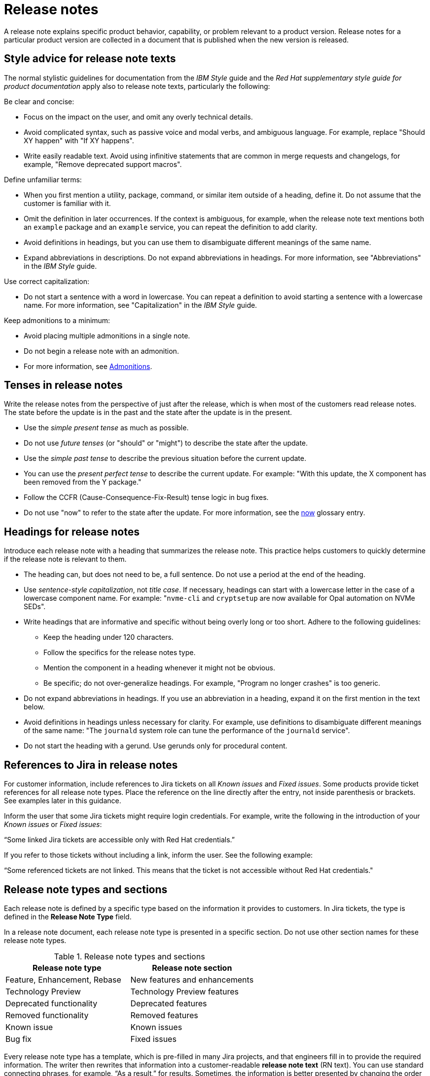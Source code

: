 [[release-notes]]
= Release notes

A release note explains specific product behavior, capability, or problem relevant to a product version. Release notes for a particular product version are collected in a document that is published when the new version is released.

[[style-advice-for-release-note-texts]]
== Style advice for release note texts

The normal stylistic guidelines for documentation from the _IBM Style_ guide and the _Red Hat supplementary style guide for product documentation_ apply also to release note texts, particularly the following:

Be clear and concise:

* Focus on the impact on the user, and omit any overly technical details.
* Avoid complicated syntax, such as passive voice and modal verbs, and ambiguous language. For example, replace "Should XY happen" with "If XY happens".
* Write easily readable text. Avoid using infinitive statements that are common in merge requests and changelogs, for example, "Remove deprecated support macros".

Define unfamiliar terms:

* When you first mention a utility, package, command, or similar item outside of a heading, define it. Do not assume that the customer is familiar with it.
* Omit the definition in later occurrences. If the context is ambiguous, for example, when the release note text mentions both an `example` package and an `example` service, you can repeat the definition to add clarity.
* Avoid definitions in headings, but you can use them to disambiguate different meanings of the same name.
* Expand abbreviations in descriptions. Do not expand abbreviations in headings. For more information, see "Abbreviations" in the _IBM Style_ guide.

Use correct capitalization:

* Do not start a sentence with a word in lowercase. You can repeat a definition to avoid starting a sentence with a lowercase name. For more information, see "Capitalization" in the _IBM Style_ guide.

Keep admonitions to a minimum:

* Avoid placing multiple admonitions in a single note.
* Do not begin a release note with an admonition.
* For more information, see xref:admonitions[Admonitions].


[[tenses-in-release-notes]]
== Tenses in release notes

Write the release notes from the perspective of just after the release, which is when most of the customers read release notes. The state before the update is in the past and the state after the update is in the present.

* Use the _simple present tense_ as much as possible.
* Do not use _future tenses_ (or "should" or "might") to describe the state after the update.
* Use the _simple past tense_ to describe the previous situation before the current update.
* You can use the _present perfect tense_ to describe the current update. For example: 
"With this update, the X component has been removed from the Y package."
* Follow the CCFR (Cause-Consequence-Fix-Result) tense logic in bug fixes.
* Do not use "now" to refer to the state after the update. For more information, see the xref:now[now] glossary entry.

[[headings-for-release-notes]]
== Headings for release notes

Introduce each release note with a heading that summarizes the release note. This practice helps customers to quickly determine if the release note is relevant to them.

* The heading can, but does not need to be, a full sentence. Do not use a period at the end of the heading.
* Use _sentence-style capitalization_, not _title case_. If necessary, headings can start with a lowercase letter in the case of a lowercase component name. For example: "```nvme-cli``` and `cryptsetup` are now available for Opal automation on NVMe SEDs".

* Write headings that are informative and specific without being overly long or too short. Adhere to the following guidelines:
** Keep the heading under 120 characters.
** Follow the specifics for the release notes type.
** Mention the component in a heading whenever it might not be obvious.
** Be specific; do not over-generalize headings. For example, "Program no longer crashes" is too generic.

* Do not expand abbreviations in headings. If you use an abbreviation in a heading, expand it on the first mention in the text below.
* Avoid definitions in headings unless necessary for clarity. For example, use definitions to disambiguate different meanings of the same name: "The `journald` system role can tune the performance of the `journald` service".
* Do not start the heading with a gerund. Use gerunds only for procedural content.

[[jira-links-release-notes]]
== References to Jira in release notes

For customer information, include references to Jira tickets on all _Known issues_  and _Fixed issues_. Some products provide ticket references for all release note types. Place the reference on the line directly after the entry, not inside parenthesis or brackets. See examples later in this guidance.

Inform the user that some Jira tickets might require login credentials. For example, write the following in the introduction of your _Known issues_ or _Fixed issues_:

“Some linked Jira tickets are accessible only with Red Hat credentials.” 

If you refer to those tickets without including a link, inform the user. See the following example:

“Some referenced tickets are not linked. This means that the ticket is not accessible without Red Hat credentials."

[[release-note-types]]
== Release note types and sections

Each release note is defined by a specific type based on the information it provides to customers. In Jira tickets, the type is defined in the *Release Note Type* field.

In a release note document, each release note type is presented in a specific section. Do not use other section names for these release note types.

.Release note types and sections
|===
|Release note type |Release note section

|Feature, Enhancement, Rebase |New features and enhancements
|Technology Preview |Technology Preview features
|Deprecated functionality |Deprecated features
|Removed functionality |Removed features
|Known issue |Known issues
|Bug fix |Fixed issues
|===

Every release note type has a template, which is pre-filled in many Jira projects, and that engineers fill in to provide the required information. The writer then rewrites that information into a customer-readable *release note text* (RN text). You can use standard connecting phrases, for example, “As a result,” for results. Sometimes, the information is better presented by changing the order of the pieces of information, for example, a consequence before the cause, or combining them into a single sentence.

[[release-notes-features-enhancements]]
=== New features and enhancements

New features are new functions, and enhancements are improvements to existing functions. The release notes for both types are similar, and you can group them together in a single section, or they can be separate.

.New feature and enhancement engineering template
----
Feature, enhancement – describe the feature or enhancement from the user's point of view
Reason – why has the feature or enhancement been implemented
Result – what is the current user experience
----

.New feature and enhancement release note text template
====
_<Heading that summarizes the enhancement or feature>_::
_<Feature, enhancement>_. _<Reason>_. As a result, _<result>_.
+
For more information, see _<link_to_product_docs>_.
+
TICKET-REFERENCE
====

In addition to general style, follow these guidelines:

* Describe why the feature or enhancement benefits the customer or why it is required.
* Add a link to the product documentation for the feature, if it exists.
* When a previous Technology Preview changes to full support, make this information clear. Use text similar to these examples:
** _<Feature>_, available as a Technology Preview before this update, is fully supported from RHEL X.Y.
** _<Feature>_, introduced in RHEL X.Y as a Technology Preview, is fully supported with this release.

.Examples of new features and enhancements release notes
====
Cluster API replaces Terraform for VMware vSphere installations::
In OpenShift Container Platform 4.16, the installation program uses Cluster API instead of Terraform to provision cluster infrastructure during installations on VMware vSphere.
+
TICKET-REFERENCE
====

====
New packages: keylime::
RHEL 9.1 introduces Keylime, a tool for attestation of remote systems, which uses the trusted platform module (TPM) technology. With Keylime, you can verify and continuously monitor the integrity of remote systems. You can also specify encrypted payloads that Keylime delivers to the monitored machines, and define automated actions that trigger whenever a system fails the integrity test.
For more information, see link:https://docs.redhat.com/en/documentation/red_hat_enterprise_linux/9/html-single/security_hardening/index#assembly_ensuring-system-integrity-with-keylime_security-hardening[Ensuring system integrity with Keylime] in the RHEL 9 _Security hardening_ document.
+
RHELPLAN-92522
====

====
The Template Sync plugin supports using an HTTP proxy to connect to a repository::
You can use an HTTP proxy to synchronize templates between your Satellite server and a git repository. Configuring an HTTP proxy for template synchronization ensures that Satellite routes the Template Sync request to the repository through the specified proxy server.
For more information, see link:https://docs.redhat.com/en/documentation/red_hat_satellite/6.17/html-single/administering_red_hat_satellite/index#Synchronizing_Templates_Repositories_admin[Synchronizing template repositories] in _Administering Red Hat Satellite_.
+
link:https://issues.redhat.com/browse/SAT-27349[SAT-27349]
====

[[release-notes-rebases]]
=== Rebases
A rebase is an enhancement in which the version of a component increases. Versions are typically presented in the following format:

X.Y.Z-A.elN, where X.Y.Z is version, A is build, and elN stands for Enterprise Linux version

Example: 1.3.6-3.el8

Rebuilds (change in A) are not rebases. Some products include rebases in the New features and enhancements section; some products do not have rebases at all.

.Rebase engineering template
----
Version
List of highlights - notable new features and bug fixes since the last available version within the same RHEL major version
----

.Rebase release note text template
====
`_<package>_` rebased to <X.Y.Z>::
The `_<package>_` package, which <purpose>, has been rebased to upstream version X.Y.Z. This version provides important fixes and enhancements, most notably the following:
+
--
* _<Enhancement_or_fix>_.
* _<Enhancement_or_fix>_.
--
+
TICKET-REFERENCE
====

In addition to general style, follow these guidelines:

* Write the version of the component only in the X.Y.Z format. Do not include the +1-A.elN part. Do not use monospace or other markup for the version number.
* Include a grammatically parallel list of highlights, usually an unordered (bulleted) list.
* Avoid blank rebase descriptions (just a version and no details). If the component is important, include it even if the rebase description is blank.
* Avoid using ungrammatical language common in merge requests and changelogs, such as infinitive statements and incomplete sentences that do not use articles. For example, a phrase such as "remove deprecated support macros" needs to be rewritten into “Deprecated support macros are removed.”
* Do not include CVEs in the list of highlights for a rebase if your product does not document CVEs in release notes.
* In the zeroth minor version (for example, 10.0), rebases are documented as “Package is provided in version X.Y.Z” instead of “Package is rebased to version X.Y.Z”.

.Examples of rebase release notes
====
OpenSSL rebased to 3.2.2::
The OpenSSL packages are rebased to upstream version 3.2.2. This update includes the following enhancements and bug fixes:
+
--
* The `openssl req` command with the `-extensions` option no longer mishandles extensions when creating certificate signing requests (CSR). Before this update, the command fetched, parsed, and checked the name of the configuration file section for consistency but the name was not used for adding extensions to the created CSR file. With this fix, the extension is added to the generated CSR. As a side effect of this change, if the section specifies an extension incompatible with its use in the CSR, the command might fail with an error similar to this: `error:11000080:X509 V3 routines:X509V3_EXT_nconf_int:error in extension:crypto/x509/v3_conf.c:48:section=server_cert, name=authorityKeyIdentifier, value=keyid, issuer:always`.
* The default X.500 distinguished name (DN) formatting uses the UTF-8 formatter. This change also removes space characters around the equal sign (`=`) that separates DN element types from their values.
* The certificate compression extension (RFC 8879) is supported.
* You can use the QUIC protocol on the client side as a Technology Preview.
* The Argon2d, Argon2i, and Argon2id key derivation functions (KDF) are supported.
* Brainpool curves are added to the TLS 1.3 protocol (RFC 8734), but Brainpool curves remain disabled in all supported system-wide cryptographic policies.
--
+
TICKET-REFERENCE
====

====
`nbdkit` rebased to version 1.38::
The `nbdkit` package is rebased to upstream version 1.38, which includes the following notable bug fixes and enhancements:
+
--
* Block size advertising is enhanced, and a new read-only filter is added.
* The Python and OCaml bindings support more features of the server API.
* Internal struct integrity checks are added to make the server more robust.
--
+
TICKET-REFERENCE
====

[[release-notes-technology-previews]]
=== Technology Preview features
Technology Preview features offer early access to new product innovations. This enables customers to test them and provide feedback. These features are not fully supported, might be incomplete, and are not for production use.
+
For more information, see link:https://access.redhat.com/support/offerings/techpreview/[Technology Preview Features Support Scope].

.Technology Preview engineering template
----
Package - list the package that includes the Technology Preview feature
Description - describe what the feature does
----

.Technology Preview release note text template
====
_<Feature>_ (Technology Preview)::
_<Release note text>_.
+
TICKET-REFERENCE
====

In addition to general style, follow these guidelines:

* Always capitalize both words in “Technology Preview”. Never shorten to "Tech" in customer-facing documents. Do not use the term "Technical Preview".
* Never use “supported as a Technology Preview”. Avoid _support_ in Technology Preview descriptions. Instead, use neutral words, for example: _available_, _provide_, _capability_, _functionality_, _implement_, and _enable_. For hardware devices, _recognize_ is usually the correct term. For example, components can recognize devices, but Red Hat does not support the devices themselves.
* Write headings for Technology Preview features similar to headings for new features. End the heading with “(Technology Preview)”.
* After you briefly describe the feature, mention again that it is a Technology Preview.
* Do not use the Technology Preview admonition in the release notes because it would be repetitive.
* Repeat a Technology Preview release note in all subsequent releases until the feature moves to full support or is removed. If necessary, you can adjust the RN text for a minor release.
* Mention deprecated Technology Previews in both Technology Preview features and Deprecated features sections, and repeat until the last minor release within the major release.
* When required by stakeholders, you can include the following information in the description:
** Request for feedback 
** Link to upstream docs
** Link to a verified Knowledgebase article 

.Examples of Technology Preview release notes
====
Azure File CSI supports snapshots (Technology Preview)::
OpenShift Container Platform 4.17 introduces volume snapshot support for the Microsoft Azure File Container Storage Interface (CSI) Driver Operator. This capability is a Technology Preview feature.
+
For more information, see link:https://docs.redhat.com/en/documentation/openshift_container_platform/4.17/html-single/storage/#csi-drivers-supported_persistent-storage-csi[CSI drivers supported by OpenShift Container Platform] and link:https://docs.redhat.com/en/documentation/openshift_container_platform/4.17/html-single/storage/#csi-volume-snapshots[CSI volume snapshots].
+
TICKET-REFERENCE
====

====
System-wide post-quantum cryptography is available through `crypto-policies-pq-preview` (Technology Preview)::
The `TEST-PQ` subpolicy contained in the new `crypto-policies-pq-preview` package provides system-wide post-quantum cryptography (PQC) as a Technology Preview. You can enable PQC by switching to the TEST-PQ subpolicy and restarting the system, for example:
+
----
# update-crypto-policies --set DEFAULT:TEST-PQ
# reboot
----
+
Note that all PQC algorithms in RHEL 10 are provided as a Technology Preview feature. The package and system-wide cryptographic policy name are subject to change when post-quantum cryptography exits Technology Preview.
+
link:https://issues.redhat.com/browse/RHEL-58241[RHEL-58241]
====

[[release-notes-deprecated-features]]
=== Deprecated features

Deprecated features are supported but will be removed in a future version. Deprecating a feature is a signal to customers that they should not use the feature for new deployments.

.Deprecated feature engineering template
----
Description - describe the discontinued feature
Consequence - describe the recommended replacement, if applicable
----

.Deprecated feature release note text template
====
_<feature>_ is deprecated::
The _<feature>_, which <purpose>, is deprecated and might be removed in a future major release. You can _<purpose>_ by using _<alternative>_ instead.
+
TICKET-REFERENCE
====

In addition to general style, follow these guidelines:

* Describe the feature or component that is deprecated.
* Write the proposed alternative for the user. Do not use the term “Recommended”. See the xref:recommend[recommend] glossary entry.
* Do not repeat the definition of “deprecated” from the section intro.
* Avoid predicting future feature statuses in release notes, such as "will be deprecated next release".
* If cloning a previous version of the release notes file for the latest version, ensure the table feature statuses are current for that version.

.Examples of deprecation release notes
====
The `preserveBootstrapIgnition` parameter for AWS is deprecated::
The `preserveBootstrapIgnition` parameter for AWS in the `install-config.yaml` file is deprecated. You can use the `bestEffortDeleteIgnition` parameter instead.
+
link:https://issues.redhat.com/browse/OCPBUGS-33661[OCPBUGS-33661]
====

====
`katello-agent` is deprecated::
`katello-agent` is deprecated and might be removed in a future version. Migrate now to Remote Execution or Remote Execution pull mode. If you upgrade to Satellite 6.15 without migrating, you will not be able to perform critical host package actions, including patching and security updates. For more information about migrating to Remote Execution, see link:https://access.redhat.com/documentation/en-us/red_hat_satellite/6.14/html-single/managing_hosts/index#Migrating_From_Katello_Agent_to_Remote_Execution_managing-hosts[Migrating From Katello Agent to Remote Execution] in _Managing Hosts_.
+
SAT-18124
====

====
Bootstrap.py host registration script::
The `bootstrap.py` script for registering a host to Satellite or Capsule is deprecated in 6.9. It has been replaced by the `curl` command created by using the global registration template.
+
link:https://issues.redhat.com/browse/SAT-21137[SAT-21137]
====

If your product presents deprecations and removals in a table, define the following columns:

Category:: Shows what is impacted by the deprecation, for example, Installation. This can be a header for the table, or a column in your table.
Feature or component:: Provides the specific feature or component.
Version:: Shows when the feature is first deprecated. Keep that version in the table until the feature moves to your list or table of removed features.
Alternative action:: Directs the user to another solution.
More information:: If you do not describe alternative actions, link to documentation, and so on in a separate release note, this column guides the user to the alternative feature or component.

Follow these guidelines for the deprecation and removal tables:

* For scannability, reduce the number of columns and rows to only what is needed.
* Avoid overly long descriptions in tables. Aim for between 3 and 11 words. Link to documentation if more information is needed.
* Avoid blank cells in a table. Define a status, such as “Not available”, to represent that a feature did not exist in a release.
* Make sure that markup is displayed correctly in table cells, for example, `arm64`.
* See the following example table that you can use for deprecations:
+
.Example table of deprecations
|===
|Category |Feature or component |Version |Alternative action |More information

|Installation |Hive settings in the `mch` API |2.2 |Edit hive configuration directly with the `oc edit` command. |For more information, see  _<insert_link>_ .
|===

[[release-notes-removed-features]]
=== Removed features
Removed features were deprecated in earlier releases and are no longer supported in the current release.

.Removed feature engineering template
----
Description - describe the removed feature
Consequence - describe the recommended replacement, if applicable
----

.Removed feature release note text template
====
<feature> is removed::
The _<feature>_, which _<purpose>_, is removed and is no longer supported. You can _<purpose>_ by using _<alternative>_ instead.
+
TICKET-REFERENCE
====

In addition to general style, follow these guidelines:

* If a functionality is removed in a release (for example, in RHEL 9), it must be documented as deprecated in a preceding release (RHEL 8).
* Describe the feature or component that is removed.
* Write the proposed alternative for the user. Do not use the term “Recommended”. See the xref:recommend[recommend] glossary entry.
* If a small part of a feature is removed, treat that as a feature change, not a removed feature. Focus on why the change was made and what replaces the removed item. 

.Examples of removed feature release notes
====
`scap-workbench` is removed::
The `scap-workbench` package is removed in RHEL 10. The `scap-workbench` graphical utility performed configuration and vulnerability scans on a single local or remote system. As an alternative, you can scan local systems for configuration compliance by using the `oscap` command and remote systems by using the `oscap-ssh` command. For more information, see link:https://docs.redhat.com/en/documentation/red_hat_enterprise_linux/10/html/security_hardening/scanning-the-system-for-configuration-compliance#configuration-compliance-scanning[Configuration compliance scanning].
+
RHELDOCS-19009
====

====
Service Binding Operator documentation removed::
With this release, the documentation for the Service Binding Operator (SBO) has been removed because this Operator is no longer supported.
+
TICKET-REFERENCE
====

If your product presents deprecations and removals in a table, follow the guidance for deprecation tables.

* Remove the entry from the table when the version for that removal is no longer fully supported. Removals are included in removal tables for a product-specific number of releases after the removal; typically for two or three releases.

.Example table of removed features 
|===
|Category |Feature or component |Version |Alternative action |More information

|Application management |Subscriptions |2.5 |Use GitOps for |See _<insert_link_to_GitOps>_ for more details.
|===

[[release-notes-known-issues]]
=== Known issues
Known issues describe existing problems that customers should be aware of, so that they can mitigate them and avoid unnecessary reporting.

.Known issue engineering template
----
Cause - the user action or circumstances that trigger the bug
Consequence - what the user experience is when the bug occurs
Workaround - if available
Result – mandatory if the workaround does not solve the problem completely
----

.Known issue release note text template
====
Heading that summarizes the known issue::
_<Cause>_. As a consequence, _<consequence>_.
+
To work around this problem, _<workaround in imperative>_. As a result, _<result>_.
+
TICKET-REFERENCE
====

In addition to general style, follow these guidelines:

* Always provide information about a workaround in a separate paragraph:
** If a workaround exists, describe it in the following format:
+
To work around this problem, <workaround in imperative>.
** If no workaround is mentioned, investigate and try to describe how to avoid or partially mitigate the problem. If there is no workaround or mitigation, explicitly say: “No known workaround exists.”
* Use the present tense.
* If the known issue applies only to specific batch updates (z-streams), clarify that. For example, the known issue might exist from 4.14.0 to 4.14.4 but not 4.14.5 onwards.
* Never promise future fixes. Avoid making claims that are related to a future release; do not announce a new component will replace a deprecated one until it is released.
* For customer reference, include Jira tickets links to all Known issues on the line directly after the entry. Do not place that link inside parenthesis or brackets.
** If you link to private tickets, inform the user that some Jira tickets might require login credentials, for example: “Some linked Jira tickets are accessible only with Red Hat credentials.” 
** If you refer to private tickets without a link, inform the user, for example: “Some referenced tickets are not linked. This means that the ticket is accessible only with Red Hat credentials.”
* Before a release, always check the status of all known issues. If a previously identified known issue is fixed, the customer must be informed in a product-consistent way, for example:
** A _Fixed issues_ release note contains a reference to the previous known issue.
** A _New features_ and enhancements release note announces fixes that cover multiple known issues and contains references to those issues.
** An erratum that contains a fix refers to the previous known issue.
* A partially resolved issue becomes a fixed issue for the fixed scenario but remains a known issue for the unfixed part.

.Examples of known issue release notes
====
Inconsistent NVMe device names after reboot::
A new kernel feature that enables asynchronous NVMe namespace scans is introduced in RHEL 10 to accelerate NVMe disk detection. As a consequence of the asynchronous scans, the `/dev/nvmeXnY` device files might point to different namespaces after each reboot. This can lead to inconsistent device names.
+
No known workaround exists.
+
TICKET-REFERENCE
====

====
SELinux autorelabel in the Rescue Mode might cause reboot loop::
Accessing a file system in `rescue` mode triggers SELinux to autorelabel the file system on the next boot, which continues until SELinux runs in the `permissive` mode. Consequently, the system might go into an infinite loop of reboots after exiting the `rescue` mode because it cannot delete the `/.autorelabel` file.
+
To work around this problem, switch to the `permissive` mode by adding `enforcing=0` to the kernel command line on the next boot. The system displays a warning message. This message indicates that you might see this problem when accessing the file system in `rescue` mode.
+
link:https://issues.redhat.com/browse/RHEL-14005[RHEL-14005]
====

====
When using `satellite-maintain` backup on Capsule Server, the certificate tar file is not collected::
The `satellite-maintain` backup command does not collect the certificate tar file of the Capsule Server when creating a backup. As a result, restoring the archive fails.
+
To work around this problem, re-generate the certificate tar file from the Satellite Server.
+
SAT-23881
====

[[release-notes-fixed-issues]]
=== Fixed issues
Fixed issues, also called “bug fixes”, list problems that are resolved in the current release.

.Fixed issues engineering template
----
Cause – the user action or circumstance that triggered the bug, in the past tense.
Consequence – what the user experience was when the bug occurred, in the past tense.
Fix – what has changed to fix the bug; do not include overly technical details, in the present perfect or present simple tense.
Result – what happens now that the patch is applied, in the present tense.
----

.Fixed issues release note text template
====
Heading that summarizes the fixed issue::
Before this update, _<cause>_. As a consequence, _<consequence>_. With this release, _<fix>_. As a result, _<result>_.
+
TICKET-REFERENCE
====

In addition to general style, follow these guidelines:

* Follow the Cause-Consequence-Fix-Result (CCFR) tense logic: “Before this update, a problem occurred. The current update has fixed the problem. As a result, the problem no longer occurs.”
Cause:: The user action or circumstance that triggered the bug, in the past tense.
Consequence:: What the user experience was when the bug occurred, in the past tense.
Fix:: What has changed to fix the bug; do not include overly technical details; do not use the present perfect or present simple tense.
Result:: What happens now that the patch is applied, in the present tense.
* Use “before this update” instead of “previously” to refer to the past situation. See xref:previously[previously].
* Partially fixed issues might require a separate Known issue for the unfixed scenario.

.Example known issue release notes
====
IPsec `ondemand` connections no longer fail to establish::
Before this update, when an IPsec connection with the `ondemand` option was configured by using the TCP protocol, the connection failed to establish. With this update, the new Libreswan package makes sure that the initial IKE negotiation completes over TCP. As a result, Libreswan successfully establishes the connection even in TCP mode of IKE negotiation.
+
RHEL-51880
====
====
Multipath no longer crashes because of errors encountered by the ontap prioritizer::
Before this update, `multipathd` crashed when it was configured to use the ontap prioritizer on an unsupported path, because the prioritizer only works with NetApp storage arrays. This failure occurred because of a bug in the prioritizer’s error logging code, which caused it to overflow the error message buffer. With this update, the error logging code is fixed, and `multipathd` no longer crashes because of errors encountered by the ontap prioritizer.
+
RHEL-49747
====
====
Infoblox plugin no longer suggests IP addresses already in use::
Before this update, when you used the Infoblox plugin as the DHCP provider, it suggested free IP addresses that were already in use. With this fix, you can configure the plugin to check the availability of IP addresses. The availability checks are enabled by default.
+
TICKET-REFERENCE
====

// TODO: Add new style entries alphabetically in this file

